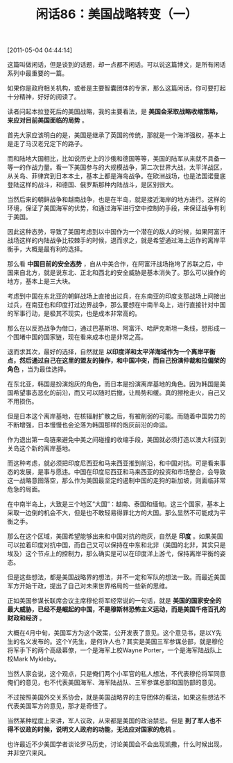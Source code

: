 # -*- org -*-

# Time-stamp: <2011-08-26 09:01:54 Friday by ldw>

#+OPTIONS: ^:nil author:nil timestamp:nil creator:nil H:2

#+STARTUP: indent

#+TITLE: 闲话86：美国战略转变（一）

[2011-05-04 04:44:14]


这篇叫做闲话，但是谈到的话题，却一点都不闲话。可以说这篇博文，是所有闲话系列中最重要的一篇。

如果你是政府相关机构，或者是主要智囊团体的专家，那么这篇闲话，你可要打起十分精神，好好的阅读了。

读者问起本拉登死后的美国战略，我的主要看法，是 *美国会采取战略收缩策略，来应对目前美国面临的局势* 。

首先大家应该明白的是，美国是继承了英国的传统，那就是一个海洋强权，基本上是走了马汉老兄定下的路子。

而和陆地大国相比，比如说历史上的沙俄和德国等等，美国的陆军从来就不具备一等一的作战力量。看一下美国参与的大规模战争，第二次世界大战，太平洋战区，从关岛、菲律宾到日本本土，基本上都是海岛战争。在欧洲战场，也是法国诺曼底登陆这样的战斗，和德国、俄罗斯那种内陆战斗，是区别很大。

当然后来的朝鲜战争和越南战争，也是在半岛，就是接近海岸的地方进行。这样的环境，保证了美国海军的优势，和通过海军进行空中控制的手段，来保证战争有利于美国。

因此这种态势，导致了美国考虑到以中国作为一个潜在的敌人的时候，如果阿富汗战场这样的内陆战争比较棘手的时候，退而求之，就是希望通过海上运作的离岸平衡手，大概是最有利的选择。

那么看 *中国目前的安全态势* ，自从中美合作，在阿富汗战场拖垮了苏联之后，中国来自北方，就是说东北、正北和西北的安全威胁是基本消失了。那么可以操作的地方，基本上是三大块。

考虑到中国在东北亚的朝鲜战场上直接出过兵，在东南亚的印度支那战场上间接出过兵，在南亚也和印度打过边界战争，那么要想在中南半岛上，进行直接针对中国的军事行动，是极其不现实，也是成本非常高的。

那么在以反恐战争为借口，通过巴基斯坦、阿富汗、哈萨克斯坦一条线，想形成一个围堵中国的国家链，现在看来成本也是非常之高。

退而求其次，最好的选择，自然就是 *以印度洋和太平洋海域作为一个离岸平衡点，然后通过自己在这里的盟友的操作，和中国冲突，而自己扮演仲裁和拉偏架的角色* ，当为最佳选择。

在东北亚，韩国是扮演炮灰的角色，而日本是扮演离岸基地的角色。因为韩国是美国希望事态恶化的前沿，而又可以随时后撤，让局势和缓。真的擦枪走火，自己又不用损伤。

但是日本这个离岸基地，在核辐射扩散之后，有被削弱的可能。而随着中国势力的不断增强，日本慢慢也会沦落为韩国那样的炮灰前沿的命运。

作为退出第一岛链来避免中美之间碰撞的收缩手段，美国就必须打造以澳大利亚到关岛这个新的离岸基地。

而这种考虑，就必须把印度尼西亚和马来西亚推到前沿，和中国对抗。可是看来事态的发展，是事与愿违。中国在印度尼西亚和马来西亚的投资和市场整合，会导致这一战略意图落空，那么作为美国最坚定的遏制中国的走狗的新加坡，则面临非常危急的局面。

在中南半岛上，大致是三个地区“大国“：越南、泰国和缅甸。这三个国家，基本上采取一边倒的机会不大，但是也不敢轻易得罪北方的大国。那么显然不可能成为平衡之手。

那么在这个区域，美国希望能够出来和中国对抗的炮灰，自然是 *印度* 。如果美国可以拉着印度对抗中国，而自己又可以保持在中东和北非（美国的北非，其实只是埃及）这个节点上的控制力，那么确实是可以在印度洋上游弋，保持离岸平衡的姿态。

但是这些想法，都是美国战略界的想法，并不一定和军队的想法一致。而最近美国军方开始干政，提出了自己对未来世界格局的一些新的思维。

正如美国参谋长联席会议主席穆伦将军经常说的一句话，就是 *美国的国家安全的最大威胁，已经不是崛起的中国，不是穆斯林恐怖主义运动，而是美国千疮百孔的财政和经济* 。

大概在4月中旬，美国军方为这个政策，公开发表了意见。这个意见书，是以Y先生的名义发布的。这个Y先生，是何许人也？其实是美国三军参谋总部，就是穆伦将军手下的两个高级幕僚，一个是海军上校Wayne Porter，一个是海军陆战队上校Mark Mykleby。

当然人家会说，这个观点，只是俺们两个小军官的私人想法，不代表穆伦将军同意俺们的意见，也不代表美国海军、海军陆战队、三军参谋总部和国防部的意见。

不过按照美国外交关系协会，就是美国战略界的主导团体的看法，如果这些想法不代表美国军方的意见，那才是奇怪了。

当然某种程度上来讲，军人议政，从来都是美国的政治禁忌。但是 *到了军人也不得不议政的时候，说明文人政府的功能，无法应对国家的危机* 。

也许最近不少美国学者谈论罗马历史，讨论美国会不会出现凯撒，什么时候出现，并非空穴来风。
